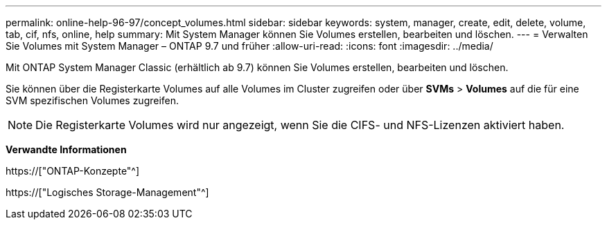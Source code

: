 ---
permalink: online-help-96-97/concept_volumes.html 
sidebar: sidebar 
keywords: system, manager, create, edit, delete, volume, tab, cif, nfs, online, help 
summary: Mit System Manager können Sie Volumes erstellen, bearbeiten und löschen. 
---
= Verwalten Sie Volumes mit System Manager – ONTAP 9.7 und früher
:allow-uri-read: 
:icons: font
:imagesdir: ../media/


[role="lead"]
Mit ONTAP System Manager Classic (erhältlich ab 9.7) können Sie Volumes erstellen, bearbeiten und löschen.

Sie können über die Registerkarte Volumes auf alle Volumes im Cluster zugreifen oder über *SVMs* > *Volumes* auf die für eine SVM spezifischen Volumes zugreifen.

[NOTE]
====
Die Registerkarte Volumes wird nur angezeigt, wenn Sie die CIFS- und NFS-Lizenzen aktiviert haben.

====
*Verwandte Informationen*

https://["ONTAP-Konzepte"^]

https://["Logisches Storage-Management"^]
